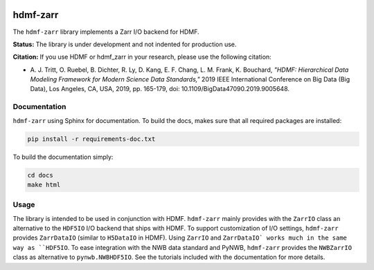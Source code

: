 .. image:: docs/source/figures/logo_hdmf_zarr.png
     :width: 250

hdmf-zarr
=========

The ``hdmf-zarr`` library implements a Zarr I/O backend for HDMF.

**Status:** The library is under development and not indented for production use.

**Citation:** If you use HDMF or hdmf_zarr in your research, please use the following citation:

* A. J. Tritt, O. Ruebel, B. Dichter, R. Ly, D. Kang, E. F. Chang, L. M. Frank, K. Bouchard,
  *"HDMF: Hierarchical Data Modeling Framework for Modern Science Data Standards,"*
  2019 IEEE International Conference on Big Data (Big Data),
  Los Angeles, CA, USA, 2019, pp. 165-179, doi: 10.1109/BigData47090.2019.9005648.

Documentation
-------------

``hdmf-zarr`` using Sphinx for documentation. To build the docs, makes sure that all required packages are installed:

.. code-block:: bash

    pip install -r requirements-doc.txt


To build the documentation simply:

.. code-block:: bash

    cd docs
    make html


Usage
-----

The library is intended to be used in conjunction with HDMF. ``hdmf-zarr`` mainly provides
with the ``ZarrIO`` class an alternative to the ``HDF5IO`` I/O backend that ships with HDMF.
To support customization of I/O settings, ``hdmf-zarr`` provides ``ZarrDataIO`` (similar to
``H5DataIO`` in HDMF). Using ``ZarrIO`` and ``ZarrDataIO` works much in the same way as ``HDF5IO``.
To ease integration with the NWB data standard and PyNWB, ``hdmf-zarr`` provides the ``NWBZarrIO``
class as alternative to ``pynwb.NWBHDF5IO``. See the tutorials included with the documentation for more details.


